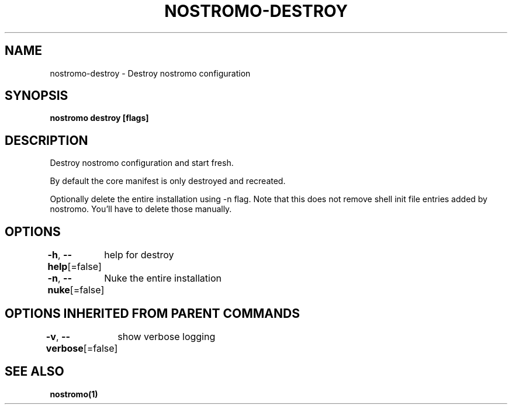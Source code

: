 .nh
.TH "NOSTROMO-DESTROY" "1" "Oct 2023" "nostromo 0.12.0" "nostromo manual"

.SH NAME
.PP
nostromo-destroy - Destroy nostromo configuration


.SH SYNOPSIS
.PP
\fBnostromo destroy [flags]\fP


.SH DESCRIPTION
.PP
Destroy nostromo configuration and start fresh.

.PP
By default the core manifest is only destroyed and recreated.

.PP
Optionally delete the entire installation using -n flag. Note that
this does not remove shell init file entries added by nostromo.
You'll have to delete those manually.


.SH OPTIONS
.PP
\fB-h\fP, \fB--help\fP[=false]
	help for destroy

.PP
\fB-n\fP, \fB--nuke\fP[=false]
	Nuke the entire installation


.SH OPTIONS INHERITED FROM PARENT COMMANDS
.PP
\fB-v\fP, \fB--verbose\fP[=false]
	show verbose logging


.SH SEE ALSO
.PP
\fBnostromo(1)\fP
